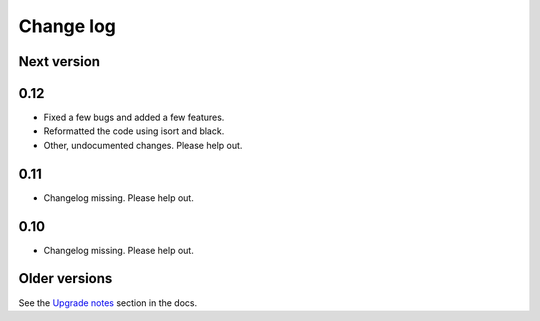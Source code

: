 Change log
==========

Next version
~~~~~~~~~~~~

0.12
~~~~

- Fixed a few bugs and added a few features.
- Reformatted the code using isort and black.
- Other, undocumented changes. Please help out.


0.11
~~~~

- Changelog missing. Please help out.


0.10
~~~~

- Changelog missing. Please help out.


Older versions
~~~~~~~~~~~~~~

See the `Upgrade notes
<https://django-mptt.readthedocs.io/en/latest/upgrade.html>`__ section
in the docs.
